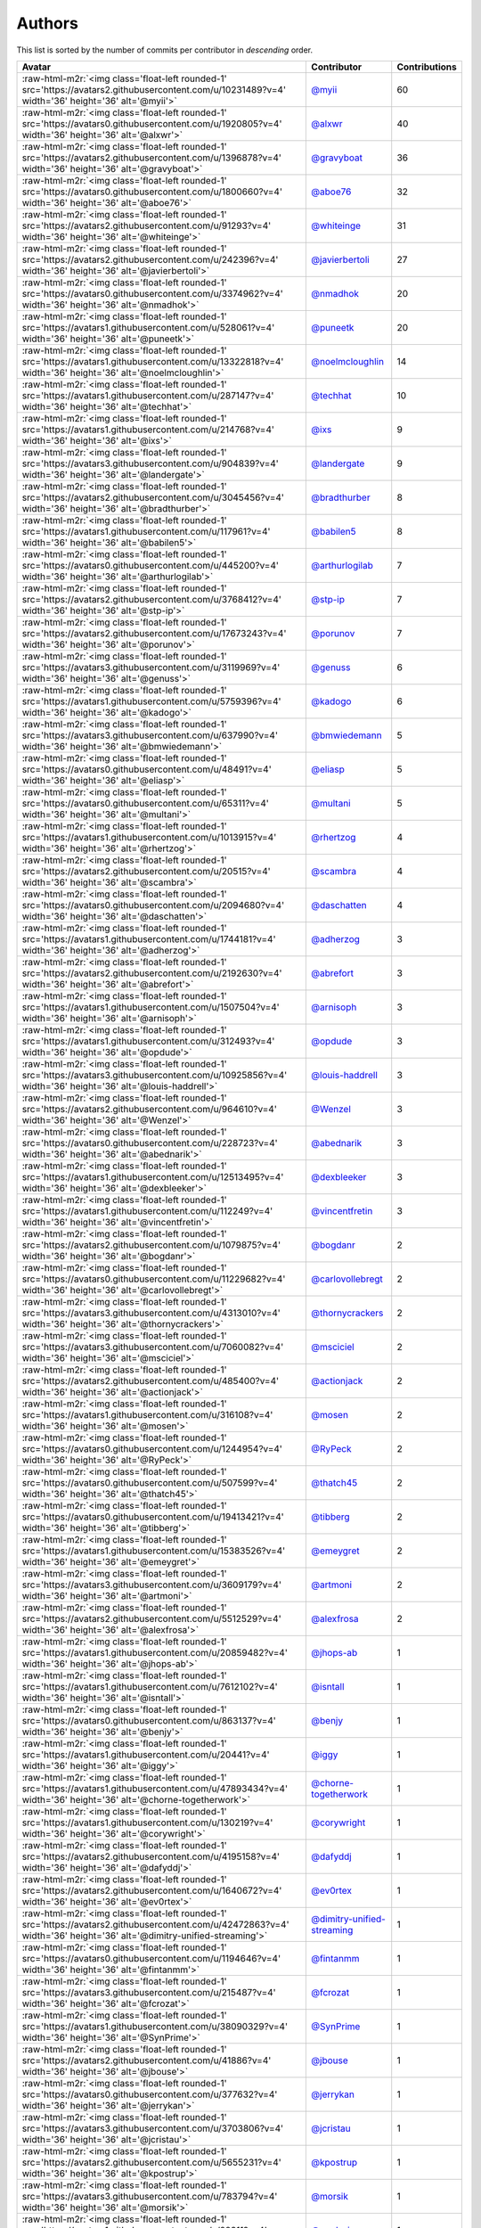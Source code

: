 .. role:: raw-html-m2r(raw)
   :format: html


Authors
=======

This list is sorted by the number of commits per contributor in *descending* order.

.. list-table::
   :header-rows: 1

   * - Avatar
     - Contributor
     - Contributions
   * - :raw-html-m2r:`<img class='float-left rounded-1' src='https://avatars2.githubusercontent.com/u/10231489?v=4' width='36' height='36' alt='@myii'>`
     - `@myii <https://github.com/myii>`_
     - 60
   * - :raw-html-m2r:`<img class='float-left rounded-1' src='https://avatars0.githubusercontent.com/u/1920805?v=4' width='36' height='36' alt='@alxwr'>`
     - `@alxwr <https://github.com/alxwr>`_
     - 40
   * - :raw-html-m2r:`<img class='float-left rounded-1' src='https://avatars2.githubusercontent.com/u/1396878?v=4' width='36' height='36' alt='@gravyboat'>`
     - `@gravyboat <https://github.com/gravyboat>`_
     - 36
   * - :raw-html-m2r:`<img class='float-left rounded-1' src='https://avatars0.githubusercontent.com/u/1800660?v=4' width='36' height='36' alt='@aboe76'>`
     - `@aboe76 <https://github.com/aboe76>`_
     - 32
   * - :raw-html-m2r:`<img class='float-left rounded-1' src='https://avatars2.githubusercontent.com/u/91293?v=4' width='36' height='36' alt='@whiteinge'>`
     - `@whiteinge <https://github.com/whiteinge>`_
     - 31
   * - :raw-html-m2r:`<img class='float-left rounded-1' src='https://avatars2.githubusercontent.com/u/242396?v=4' width='36' height='36' alt='@javierbertoli'>`
     - `@javierbertoli <https://github.com/javierbertoli>`_
     - 27
   * - :raw-html-m2r:`<img class='float-left rounded-1' src='https://avatars0.githubusercontent.com/u/3374962?v=4' width='36' height='36' alt='@nmadhok'>`
     - `@nmadhok <https://github.com/nmadhok>`_
     - 20
   * - :raw-html-m2r:`<img class='float-left rounded-1' src='https://avatars1.githubusercontent.com/u/528061?v=4' width='36' height='36' alt='@puneetk'>`
     - `@puneetk <https://github.com/puneetk>`_
     - 20
   * - :raw-html-m2r:`<img class='float-left rounded-1' src='https://avatars1.githubusercontent.com/u/13322818?v=4' width='36' height='36' alt='@noelmcloughlin'>`
     - `@noelmcloughlin <https://github.com/noelmcloughlin>`_
     - 14
   * - :raw-html-m2r:`<img class='float-left rounded-1' src='https://avatars1.githubusercontent.com/u/287147?v=4' width='36' height='36' alt='@techhat'>`
     - `@techhat <https://github.com/techhat>`_
     - 10
   * - :raw-html-m2r:`<img class='float-left rounded-1' src='https://avatars1.githubusercontent.com/u/214768?v=4' width='36' height='36' alt='@ixs'>`
     - `@ixs <https://github.com/ixs>`_
     - 9
   * - :raw-html-m2r:`<img class='float-left rounded-1' src='https://avatars3.githubusercontent.com/u/904839?v=4' width='36' height='36' alt='@landergate'>`
     - `@landergate <https://github.com/landergate>`_
     - 9
   * - :raw-html-m2r:`<img class='float-left rounded-1' src='https://avatars2.githubusercontent.com/u/3045456?v=4' width='36' height='36' alt='@bradthurber'>`
     - `@bradthurber <https://github.com/bradthurber>`_
     - 8
   * - :raw-html-m2r:`<img class='float-left rounded-1' src='https://avatars1.githubusercontent.com/u/117961?v=4' width='36' height='36' alt='@babilen5'>`
     - `@babilen5 <https://github.com/babilen5>`_
     - 8
   * - :raw-html-m2r:`<img class='float-left rounded-1' src='https://avatars0.githubusercontent.com/u/445200?v=4' width='36' height='36' alt='@arthurlogilab'>`
     - `@arthurlogilab <https://github.com/arthurlogilab>`_
     - 7
   * - :raw-html-m2r:`<img class='float-left rounded-1' src='https://avatars2.githubusercontent.com/u/3768412?v=4' width='36' height='36' alt='@stp-ip'>`
     - `@stp-ip <https://github.com/stp-ip>`_
     - 7
   * - :raw-html-m2r:`<img class='float-left rounded-1' src='https://avatars2.githubusercontent.com/u/17673243?v=4' width='36' height='36' alt='@porunov'>`
     - `@porunov <https://github.com/porunov>`_
     - 7
   * - :raw-html-m2r:`<img class='float-left rounded-1' src='https://avatars3.githubusercontent.com/u/3119969?v=4' width='36' height='36' alt='@genuss'>`
     - `@genuss <https://github.com/genuss>`_
     - 6
   * - :raw-html-m2r:`<img class='float-left rounded-1' src='https://avatars1.githubusercontent.com/u/5759396?v=4' width='36' height='36' alt='@kadogo'>`
     - `@kadogo <https://github.com/kadogo>`_
     - 6
   * - :raw-html-m2r:`<img class='float-left rounded-1' src='https://avatars3.githubusercontent.com/u/637990?v=4' width='36' height='36' alt='@bmwiedemann'>`
     - `@bmwiedemann <https://github.com/bmwiedemann>`_
     - 5
   * - :raw-html-m2r:`<img class='float-left rounded-1' src='https://avatars0.githubusercontent.com/u/48491?v=4' width='36' height='36' alt='@eliasp'>`
     - `@eliasp <https://github.com/eliasp>`_
     - 5
   * - :raw-html-m2r:`<img class='float-left rounded-1' src='https://avatars0.githubusercontent.com/u/65311?v=4' width='36' height='36' alt='@multani'>`
     - `@multani <https://github.com/multani>`_
     - 5
   * - :raw-html-m2r:`<img class='float-left rounded-1' src='https://avatars1.githubusercontent.com/u/1013915?v=4' width='36' height='36' alt='@rhertzog'>`
     - `@rhertzog <https://github.com/rhertzog>`_
     - 4
   * - :raw-html-m2r:`<img class='float-left rounded-1' src='https://avatars2.githubusercontent.com/u/20515?v=4' width='36' height='36' alt='@scambra'>`
     - `@scambra <https://github.com/scambra>`_
     - 4
   * - :raw-html-m2r:`<img class='float-left rounded-1' src='https://avatars0.githubusercontent.com/u/2094680?v=4' width='36' height='36' alt='@daschatten'>`
     - `@daschatten <https://github.com/daschatten>`_
     - 4
   * - :raw-html-m2r:`<img class='float-left rounded-1' src='https://avatars1.githubusercontent.com/u/1744181?v=4' width='36' height='36' alt='@adherzog'>`
     - `@adherzog <https://github.com/adherzog>`_
     - 3
   * - :raw-html-m2r:`<img class='float-left rounded-1' src='https://avatars2.githubusercontent.com/u/2192630?v=4' width='36' height='36' alt='@abrefort'>`
     - `@abrefort <https://github.com/abrefort>`_
     - 3
   * - :raw-html-m2r:`<img class='float-left rounded-1' src='https://avatars1.githubusercontent.com/u/1507504?v=4' width='36' height='36' alt='@arnisoph'>`
     - `@arnisoph <https://github.com/arnisoph>`_
     - 3
   * - :raw-html-m2r:`<img class='float-left rounded-1' src='https://avatars1.githubusercontent.com/u/312493?v=4' width='36' height='36' alt='@opdude'>`
     - `@opdude <https://github.com/opdude>`_
     - 3
   * - :raw-html-m2r:`<img class='float-left rounded-1' src='https://avatars3.githubusercontent.com/u/10925856?v=4' width='36' height='36' alt='@louis-haddrell'>`
     - `@louis-haddrell <https://github.com/louis-haddrell>`_
     - 3
   * - :raw-html-m2r:`<img class='float-left rounded-1' src='https://avatars2.githubusercontent.com/u/964610?v=4' width='36' height='36' alt='@Wenzel'>`
     - `@Wenzel <https://github.com/Wenzel>`_
     - 3
   * - :raw-html-m2r:`<img class='float-left rounded-1' src='https://avatars0.githubusercontent.com/u/228723?v=4' width='36' height='36' alt='@abednarik'>`
     - `@abednarik <https://github.com/abednarik>`_
     - 3
   * - :raw-html-m2r:`<img class='float-left rounded-1' src='https://avatars1.githubusercontent.com/u/12513495?v=4' width='36' height='36' alt='@dexbleeker'>`
     - `@dexbleeker <https://github.com/dexbleeker>`_
     - 3
   * - :raw-html-m2r:`<img class='float-left rounded-1' src='https://avatars1.githubusercontent.com/u/112249?v=4' width='36' height='36' alt='@vincentfretin'>`
     - `@vincentfretin <https://github.com/vincentfretin>`_
     - 3
   * - :raw-html-m2r:`<img class='float-left rounded-1' src='https://avatars2.githubusercontent.com/u/1079875?v=4' width='36' height='36' alt='@bogdanr'>`
     - `@bogdanr <https://github.com/bogdanr>`_
     - 2
   * - :raw-html-m2r:`<img class='float-left rounded-1' src='https://avatars0.githubusercontent.com/u/11229682?v=4' width='36' height='36' alt='@carlovollebregt'>`
     - `@carlovollebregt <https://github.com/carlovollebregt>`_
     - 2
   * - :raw-html-m2r:`<img class='float-left rounded-1' src='https://avatars3.githubusercontent.com/u/4313010?v=4' width='36' height='36' alt='@thornycrackers'>`
     - `@thornycrackers <https://github.com/thornycrackers>`_
     - 2
   * - :raw-html-m2r:`<img class='float-left rounded-1' src='https://avatars3.githubusercontent.com/u/7060082?v=4' width='36' height='36' alt='@msciciel'>`
     - `@msciciel <https://github.com/msciciel>`_
     - 2
   * - :raw-html-m2r:`<img class='float-left rounded-1' src='https://avatars2.githubusercontent.com/u/485400?v=4' width='36' height='36' alt='@actionjack'>`
     - `@actionjack <https://github.com/actionjack>`_
     - 2
   * - :raw-html-m2r:`<img class='float-left rounded-1' src='https://avatars1.githubusercontent.com/u/316108?v=4' width='36' height='36' alt='@mosen'>`
     - `@mosen <https://github.com/mosen>`_
     - 2
   * - :raw-html-m2r:`<img class='float-left rounded-1' src='https://avatars0.githubusercontent.com/u/1244954?v=4' width='36' height='36' alt='@RyPeck'>`
     - `@RyPeck <https://github.com/RyPeck>`_
     - 2
   * - :raw-html-m2r:`<img class='float-left rounded-1' src='https://avatars0.githubusercontent.com/u/507599?v=4' width='36' height='36' alt='@thatch45'>`
     - `@thatch45 <https://github.com/thatch45>`_
     - 2
   * - :raw-html-m2r:`<img class='float-left rounded-1' src='https://avatars0.githubusercontent.com/u/19413421?v=4' width='36' height='36' alt='@tibberg'>`
     - `@tibberg <https://github.com/tibberg>`_
     - 2
   * - :raw-html-m2r:`<img class='float-left rounded-1' src='https://avatars1.githubusercontent.com/u/15383526?v=4' width='36' height='36' alt='@emeygret'>`
     - `@emeygret <https://github.com/emeygret>`_
     - 2
   * - :raw-html-m2r:`<img class='float-left rounded-1' src='https://avatars3.githubusercontent.com/u/3609179?v=4' width='36' height='36' alt='@artmoni'>`
     - `@artmoni <https://github.com/artmoni>`_
     - 2
   * - :raw-html-m2r:`<img class='float-left rounded-1' src='https://avatars2.githubusercontent.com/u/5512529?v=4' width='36' height='36' alt='@alexfrosa'>`
     - `@alexfrosa <https://github.com/alexfrosa>`_
     - 2
   * - :raw-html-m2r:`<img class='float-left rounded-1' src='https://avatars1.githubusercontent.com/u/20859482?v=4' width='36' height='36' alt='@jhops-ab'>`
     - `@jhops-ab <https://github.com/jhops-ab>`_
     - 1
   * - :raw-html-m2r:`<img class='float-left rounded-1' src='https://avatars1.githubusercontent.com/u/7612102?v=4' width='36' height='36' alt='@isntall'>`
     - `@isntall <https://github.com/isntall>`_
     - 1
   * - :raw-html-m2r:`<img class='float-left rounded-1' src='https://avatars0.githubusercontent.com/u/863137?v=4' width='36' height='36' alt='@benjy'>`
     - `@benjy <https://github.com/benjy>`_
     - 1
   * - :raw-html-m2r:`<img class='float-left rounded-1' src='https://avatars1.githubusercontent.com/u/20441?v=4' width='36' height='36' alt='@iggy'>`
     - `@iggy <https://github.com/iggy>`_
     - 1
   * - :raw-html-m2r:`<img class='float-left rounded-1' src='https://avatars1.githubusercontent.com/u/47893434?v=4' width='36' height='36' alt='@chorne-togetherwork'>`
     - `@chorne-togetherwork <https://github.com/chorne-togetherwork>`_
     - 1
   * - :raw-html-m2r:`<img class='float-left rounded-1' src='https://avatars1.githubusercontent.com/u/130219?v=4' width='36' height='36' alt='@corywright'>`
     - `@corywright <https://github.com/corywright>`_
     - 1
   * - :raw-html-m2r:`<img class='float-left rounded-1' src='https://avatars2.githubusercontent.com/u/4195158?v=4' width='36' height='36' alt='@dafyddj'>`
     - `@dafyddj <https://github.com/dafyddj>`_
     - 1
   * - :raw-html-m2r:`<img class='float-left rounded-1' src='https://avatars2.githubusercontent.com/u/1640672?v=4' width='36' height='36' alt='@ev0rtex'>`
     - `@ev0rtex <https://github.com/ev0rtex>`_
     - 1
   * - :raw-html-m2r:`<img class='float-left rounded-1' src='https://avatars2.githubusercontent.com/u/42472863?v=4' width='36' height='36' alt='@dimitry-unified-streaming'>`
     - `@dimitry-unified-streaming <https://github.com/dimitry-unified-streaming>`_
     - 1
   * - :raw-html-m2r:`<img class='float-left rounded-1' src='https://avatars0.githubusercontent.com/u/1194646?v=4' width='36' height='36' alt='@fintanmm'>`
     - `@fintanmm <https://github.com/fintanmm>`_
     - 1
   * - :raw-html-m2r:`<img class='float-left rounded-1' src='https://avatars3.githubusercontent.com/u/215487?v=4' width='36' height='36' alt='@fcrozat'>`
     - `@fcrozat <https://github.com/fcrozat>`_
     - 1
   * - :raw-html-m2r:`<img class='float-left rounded-1' src='https://avatars1.githubusercontent.com/u/38090329?v=4' width='36' height='36' alt='@SynPrime'>`
     - `@SynPrime <https://github.com/SynPrime>`_
     - 1
   * - :raw-html-m2r:`<img class='float-left rounded-1' src='https://avatars2.githubusercontent.com/u/41886?v=4' width='36' height='36' alt='@jbouse'>`
     - `@jbouse <https://github.com/jbouse>`_
     - 1
   * - :raw-html-m2r:`<img class='float-left rounded-1' src='https://avatars0.githubusercontent.com/u/377632?v=4' width='36' height='36' alt='@jerrykan'>`
     - `@jerrykan <https://github.com/jerrykan>`_
     - 1
   * - :raw-html-m2r:`<img class='float-left rounded-1' src='https://avatars3.githubusercontent.com/u/3703806?v=4' width='36' height='36' alt='@jcristau'>`
     - `@jcristau <https://github.com/jcristau>`_
     - 1
   * - :raw-html-m2r:`<img class='float-left rounded-1' src='https://avatars2.githubusercontent.com/u/5655231?v=4' width='36' height='36' alt='@kpostrup'>`
     - `@kpostrup <https://github.com/kpostrup>`_
     - 1
   * - :raw-html-m2r:`<img class='float-left rounded-1' src='https://avatars3.githubusercontent.com/u/783794?v=4' width='36' height='36' alt='@morsik'>`
     - `@morsik <https://github.com/morsik>`_
     - 1
   * - :raw-html-m2r:`<img class='float-left rounded-1' src='https://avatars1.githubusercontent.com/u/22311?v=4' width='36' height='36' alt='@madssj'>`
     - `@madssj <https://github.com/madssj>`_
     - 1
   * - :raw-html-m2r:`<img class='float-left rounded-1' src='https://avatars3.githubusercontent.com/u/1106959?v=4' width='36' height='36' alt='@mpeeters'>`
     - `@mpeeters <https://github.com/mpeeters>`_
     - 1
   * - :raw-html-m2r:`<img class='float-left rounded-1' src='https://avatars0.githubusercontent.com/u/7139195?v=4' width='36' height='36' alt='@xenophonf'>`
     - `@xenophonf <https://github.com/xenophonf>`_
     - 1
   * - :raw-html-m2r:`<img class='float-left rounded-1' src='https://avatars1.githubusercontent.com/u/393545?v=4' width='36' height='36' alt='@mshade'>`
     - `@mshade <https://github.com/mshade>`_
     - 1
   * - :raw-html-m2r:`<img class='float-left rounded-1' src='https://avatars2.githubusercontent.com/u/1829924?v=4' width='36' height='36' alt='@fujexo'>`
     - `@fujexo <https://github.com/fujexo>`_
     - 1
   * - :raw-html-m2r:`<img class='float-left rounded-1' src='https://avatars0.githubusercontent.com/u/219695?v=4' width='36' height='36' alt='@rmoorman'>`
     - `@rmoorman <https://github.com/rmoorman>`_
     - 1
   * - :raw-html-m2r:`<img class='float-left rounded-1' src='https://avatars1.githubusercontent.com/u/1647923?v=4' width='36' height='36' alt='@robruma'>`
     - `@robruma <https://github.com/robruma>`_
     - 1
   * - :raw-html-m2r:`<img class='float-left rounded-1' src='https://avatars2.githubusercontent.com/u/1554646?v=4' width='36' height='36' alt='@doublerr'>`
     - `@doublerr <https://github.com/doublerr>`_
     - 1
   * - :raw-html-m2r:`<img class='float-left rounded-1' src='https://avatars2.githubusercontent.com/u/3667731?v=4' width='36' height='36' alt='@netzvieh'>`
     - `@netzvieh <https://github.com/netzvieh>`_
     - 1
   * - :raw-html-m2r:`<img class='float-left rounded-1' src='https://avatars1.githubusercontent.com/u/4156131?v=4' width='36' height='36' alt='@skylerberg'>`
     - `@skylerberg <https://github.com/skylerberg>`_
     - 1
   * - :raw-html-m2r:`<img class='float-left rounded-1' src='https://avatars2.githubusercontent.com/u/326786?v=4' width='36' height='36' alt='@wido'>`
     - `@wido <https://github.com/wido>`_
     - 1
   * - :raw-html-m2r:`<img class='float-left rounded-1' src='https://avatars0.githubusercontent.com/u/751889?v=4' width='36' height='36' alt='@Yoda-BZH'>`
     - `@Yoda-BZH <https://github.com/Yoda-BZH>`_
     - 1
   * - :raw-html-m2r:`<img class='float-left rounded-1' src='https://avatars0.githubusercontent.com/u/9978732?v=4' width='36' height='36' alt='@abehling'>`
     - `@abehling <https://github.com/abehling>`_
     - 1
   * - :raw-html-m2r:`<img class='float-left rounded-1' src='https://avatars1.githubusercontent.com/u/1021809?v=4' width='36' height='36' alt='@ardin'>`
     - `@ardin <https://github.com/ardin>`_
     - 1
   * - :raw-html-m2r:`<img class='float-left rounded-1' src='https://avatars2.githubusercontent.com/u/17029228?v=4' width='36' height='36' alt='@mcarlton00'>`
     - `@mcarlton00 <https://github.com/mcarlton00>`_
     - 1
   * - :raw-html-m2r:`<img class='float-left rounded-1' src='https://avatars0.githubusercontent.com/u/924183?v=4' width='36' height='36' alt='@mschiff'>`
     - `@mschiff <https://github.com/mschiff>`_
     - 1
   * - :raw-html-m2r:`<img class='float-left rounded-1' src='https://avatars3.githubusercontent.com/u/2869?v=4' width='36' height='36' alt='@nigelsim'>`
     - `@nigelsim <https://github.com/nigelsim>`_
     - 1
   * - :raw-html-m2r:`<img class='float-left rounded-1' src='https://avatars0.githubusercontent.com/u/55587680?v=4' width='36' height='36' alt='@srse'>`
     - `@srse <https://github.com/srse>`_
     - 1
   * - :raw-html-m2r:`<img class='float-left rounded-1' src='https://avatars3.githubusercontent.com/u/18380701?v=4' width='36' height='36' alt='@tsenay'>`
     - `@tsenay <https://github.com/tsenay>`_
     - 1
   * - :raw-html-m2r:`<img class='float-left rounded-1' src='https://avatars1.githubusercontent.com/u/2089076?v=4' width='36' height='36' alt='@ze42'>`
     - `@ze42 <https://github.com/ze42>`_
     - 1


----

Auto-generated by a `forked version <https://github.com/myii/maintainer>`_ of `gaocegege/maintainer <https://github.com/gaocegege/maintainer>`_ on 2020-10-05.
